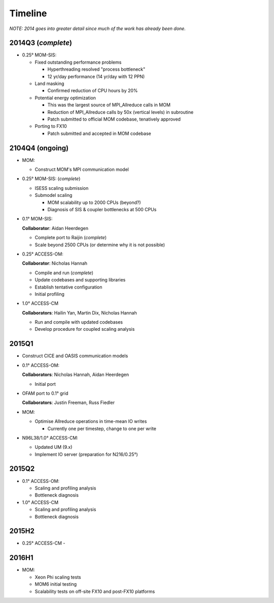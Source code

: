 Timeline
========

*NOTE: 2014 goes into greater detail since much of the work has already been
done.*


2014Q3 (*complete*)
-------------------

- 0.25° MOM-SIS:

  - Fixed outstanding performance problems

    - Hyperthreading resolved "process bottleneck"

    - 12 yr/day performance (14 yr/day with 12 PPN)

  - Land masking

    - Confirmed reduction of CPU hours by 20%

  - Potential energy optimization

    - This was the largest source of MPI_Allreduce calls in MOM

    - Reduction of MPI_Allreduce calls by 50x (vertical levels) in subroutine

    - Patch submitted to official MOM codebase, tenatively approved

  - Porting to FX10

    - Patch submitted and accepted in MOM codebase


2104Q4 (ongoing)
----------------

- MOM:

  - Construct MOM's MPI communication model

- 0.25° MOM-SIS: (*complete*)

  - ISESS scaling submission

  - Submodel scaling

    - MOM scalability up to 2000 CPUs (beyond?)

    - Diagnosis of SIS & coupler bottlenecks at 500 CPUs

- 0.1° MOM-SIS:

  **Collaborator**: Aidan Heerdegen

  - Complete port to Raijin (*complete*)

  - Scale beyond 2500 CPUs
    (or determine why it is not possible)

- 0.25° ACCESS-OM:

  **Collaborator**: Nicholas Hannah

  - Compile and run (*complete*)

  - Update codebases and supporting libraries

  - Establish tentative configuration

  - Initial profiling

- 1.0° ACCESS-CM

  **Collaborators**: Hailin Yan, Martin Dix, Nicholas Hannah

  - Run and compile with updated codebases

  - Develop procedure for coupled scaling analysis


2015Q1
------

- Construct CICE and OASIS communication models

- 0.1° ACCESS-OM:

  **Collaborators**: Nicholas Hannah, Aidan Heerdegen

  - Initial port

- OFAM port to 0.1° grid

  **Collaborators**: Justin Freeman, Russ Fiedler

- MOM:

  - Optimise Allreduce operations in time-mean IO writes

    - Currently one per timestep, change to one per write

- N96L38/1.0° ACCESS-CM:

  - Updated UM (9.x)

  - Implement IO server (preparation for N216/0.25°)


2015Q2
------

- 0.1° ACCESS-OM:

  - Scaling and profiling analysis

  - Bottleneck diagnosis

- 1.0° ACCESS-CM

  - Scaling and profiling analysis

  - Bottleneck diagnosis


2015H2
------

- 0.25° ACCESS-CM
  -


2016H1
------

- MOM:

  - Xeon Phi scaling tests

  - MOM6 initial testing

  - Scalability tests on off-site FX10 and post-FX10 platforms

